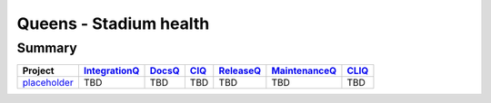 ..
 This work is licensed under a Creative Commons Attribution 3.0 Unported
 License.

 http://creativecommons.org/licenses/by/3.0/legalcode

=======================
Queens - Stadium health
=======================

.. _IntegrationQ:

.. _DocsQ:

.. _CIQ:

.. _ReleaseQ:

.. _MaintenanceQ:

.. _CLIQ:


Summary
=======

+-------------------------------------------------------------------+---------------+---------------+---------------+---------------+---------------+---------------+
| Project                                                           | IntegrationQ_ | DocsQ_        | CIQ_          | ReleaseQ_     | MaintenanceQ_ | CLIQ_         |
+===================================================================+===============+===============+===============+===============+===============+===============+
| `placeholder <./queens/placeholder.html>`_                        | TBD           | TBD           | TBD           | TBD           | TBD           | TBD           |
+-------------------------------------------------------------------+---------------+---------------+---------------+---------------+---------------+---------------+
